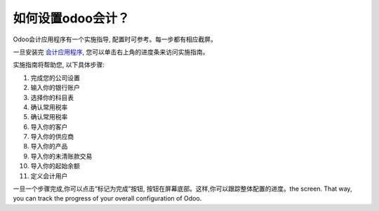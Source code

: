 =============================
如何设置odoo会计？
=============================

Odoo会计应用程序有一个实施指导, 配置时可参考。每一步都有相应截屏。

一旦安装完 `会计应用程序 <https://www.odoo.com/apps/modules/online/account_accountant/>`__,
您可以单击右上角的进度条来访问实施指南。

.. image:: ./media/setup01.png
   :align: center

实施指南将帮助您, 以下具体步骤:

1.  完成您的公司设置
2.  输入你的银行账户
3.  选择你的科目表
4.  确认常用税率
5.  确认常用税率
6.  导入你的客户
7.  导入你的供应商
8.  导入你的产品
9.  导入你的未清账款交易
10. 导入你的起始余额
11. 定义会计用户

.. image:: ./media/setup02.png
   :align: center

一旦一个步骤完成,你可以点击“标记为完成”按钮, 按钮在屏幕底部。这样,你可以跟踪整体配置的进度。the screen. That way, you can track the progress of your
overall configuration of Odoo.
